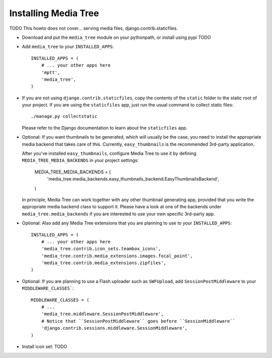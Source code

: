 Installing Media Tree
*********************

TODO This howto does not cover... serving media files, django.contrib.staticfiles. 

- Download and put the ``media_tree`` module on your pythonpath, or install using
  pypi TODO

- Add ``media_tree`` to your ``INSTALLED_APPS``::

    INSTALLED_APPS = (
        # ... your other apps here 
        'mptt',
        'media_tree',
    )

- If you are not using ``django.contrib.staticfiles``, copy the contents of the
  ``static`` folder to the static root of your project. If you are using the 
  ``staticfiles`` app, just run the usual command to collect static files::

    ./manage.py collectstatic

  Please refer to the Django documentation to learn about the ``staticfiles`` 
  app.
    
- Optional: If you want thumbnails to be generated, which will usually be the 
  case, you need to install the appropriate media backend that takes care of 
  this. Currently, ``easy_thumbnails`` is the recommended 3rd-party application. 

  After you've installed ``easy_thumbnails``, configure Media Tree to use it by
  defining ``MEDIA_TREE_MEDIA_BACKENDS`` in your project settings:
  
      MEDIA_TREE_MEDIA_BACKENDS = (
          'media_tree.media_backends.easy_thumbnails_backend.EasyThumbnailsBackend',
      )

  .. Note::
  In principle, Media Tree can work together with any other thumbnail generating
  app, provided that you write the appropriate media backend class to support 
  it. Please have a look at one of the backends under 
  ``media_tree.media_backends`` if you are interested to use your own specific 
  3rd-party app. 

- Optional: Also add any Media Tree extensions that you are planning to use to 
  your ``INSTALLED_APPS``::

    INSTALLED_APPS = (
        # ... your other apps here 
        'media_tree.contrib.icon_sets.teambox_icons',
        'media_tree.contrib.media_extensions.images.focal_point',
        'media_tree.contrib.media_extensions.zipfiles',
    )

- Optional: If you are planning to use a Flash uploader such as ``SWFUpload``,
  add ``SessionPostMiddleware`` to your ``MIDDLEWARE_CLASSES```::

    MIDDLEWARE_CLASSES = (
        # ...
        'media_tree.middleware.SessionPostMiddleware',
        # Notice that ``SessionPostMiddleware`` goes before ``SessionMiddleware`` 
        'django.contrib.sessions.middleware.SessionMiddleware',
    )

- Install icon set: TODO